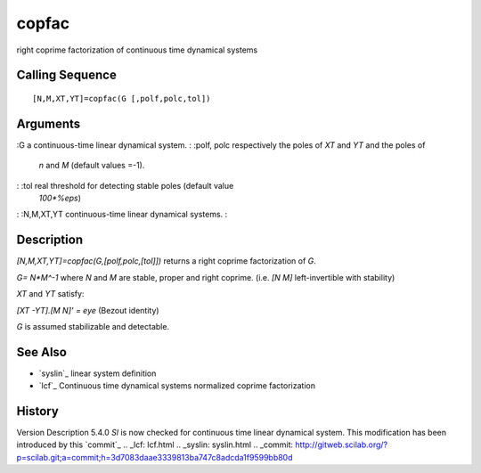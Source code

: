 


copfac
======

right coprime factorization of continuous time dynamical systems



Calling Sequence
~~~~~~~~~~~~~~~~


::

    [N,M,XT,YT]=copfac(G [,polf,polc,tol])




Arguments
~~~~~~~~~

:G a continuous-time linear dynamical system.
: :polf, polc respectively the poles of `XT` and `YT` and the poles of
  `n` and `M` (default values =-1).
: :tol real threshold for detecting stable poles (default value
  `100*%eps`)
: :N,M,XT,YT continuous-time linear dynamical systems.
:



Description
~~~~~~~~~~~

`[N,M,XT,YT]=copfac(G,[polf,polc,[tol]])` returns a right coprime
factorization of `G`.

`G= N*M^-1` where `N` and `M` are stable, proper and right coprime.
(i.e. `[N M]` left-invertible with stability)

`XT` and `YT` satisfy:

`[XT -YT].[M N]' = eye` (Bezout identity)

`G` is assumed stabilizable and detectable.



See Also
~~~~~~~~


+ `syslin`_ linear system definition
+ `lcf`_ Continuous time dynamical systems normalized coprime
  factorization




History
~~~~~~~
Version Description 5.4.0 `Sl` is now checked for continuous time
linear dynamical system. This modification has been introduced by this
`commit`_
.. _lcf: lcf.html
.. _syslin: syslin.html
.. _commit: http://gitweb.scilab.org/?p=scilab.git;a=commit;h=3d7083daae3339813ba747c8adcda1f9599bb80d



